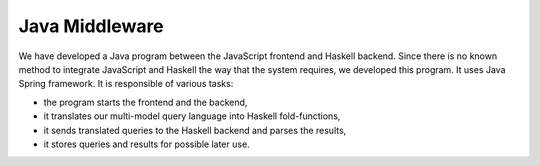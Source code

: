 Java Middleware
=================

We have developed a Java program between the JavaScript frontend and Haskell backend. Since there is no known method to integrate JavaScript and Haskell the way that the system requires, we developed this program. It uses Java Spring framework. 
It is responsible of various tasks:

- the program starts the frontend and the backend,
- it translates our multi-model query language into Haskell fold-functions,
- it sends translated queries to the Haskell backend and parses the results,
- it stores queries and results for possible later use.